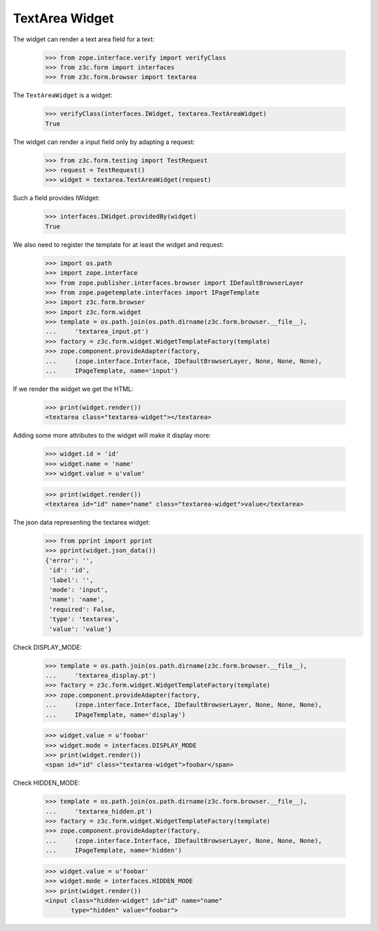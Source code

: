 TextArea Widget
---------------

The widget can render a text area field for a text:

  >>> from zope.interface.verify import verifyClass
  >>> from z3c.form import interfaces
  >>> from z3c.form.browser import textarea

The ``TextAreaWidget`` is a widget:

  >>> verifyClass(interfaces.IWidget, textarea.TextAreaWidget)
  True

The widget can render a input field only by adapting a request:

  >>> from z3c.form.testing import TestRequest
  >>> request = TestRequest()
  >>> widget = textarea.TextAreaWidget(request)

Such a field provides IWidget:

  >>> interfaces.IWidget.providedBy(widget)
  True

We also need to register the template for at least the widget and request:

  >>> import os.path
  >>> import zope.interface
  >>> from zope.publisher.interfaces.browser import IDefaultBrowserLayer
  >>> from zope.pagetemplate.interfaces import IPageTemplate
  >>> import z3c.form.browser
  >>> import z3c.form.widget
  >>> template = os.path.join(os.path.dirname(z3c.form.browser.__file__),
  ...     'textarea_input.pt')
  >>> factory = z3c.form.widget.WidgetTemplateFactory(template)
  >>> zope.component.provideAdapter(factory,
  ...     (zope.interface.Interface, IDefaultBrowserLayer, None, None, None),
  ...     IPageTemplate, name='input')

If we render the widget we get the HTML:

  >>> print(widget.render())
  <textarea class="textarea-widget"></textarea>

Adding some more attributes to the widget will make it display more:

  >>> widget.id = 'id'
  >>> widget.name = 'name'
  >>> widget.value = u'value'

  >>> print(widget.render())
  <textarea id="id" name="name" class="textarea-widget">value</textarea>

The json data representing the textarea widget:
  >>> from pprint import pprint
  >>> pprint(widget.json_data())
  {'error': '',
   'id': 'id',
   'label': '',
   'mode': 'input',
   'name': 'name',
   'required': False,
   'type': 'textarea',
   'value': 'value'}

Check DISPLAY_MODE:

  >>> template = os.path.join(os.path.dirname(z3c.form.browser.__file__),
  ...     'textarea_display.pt')
  >>> factory = z3c.form.widget.WidgetTemplateFactory(template)
  >>> zope.component.provideAdapter(factory,
  ...     (zope.interface.Interface, IDefaultBrowserLayer, None, None, None),
  ...     IPageTemplate, name='display')

  >>> widget.value = u'foobar'
  >>> widget.mode = interfaces.DISPLAY_MODE
  >>> print(widget.render())
  <span id="id" class="textarea-widget">foobar</span>

Check HIDDEN_MODE:

  >>> template = os.path.join(os.path.dirname(z3c.form.browser.__file__),
  ...     'textarea_hidden.pt')
  >>> factory = z3c.form.widget.WidgetTemplateFactory(template)
  >>> zope.component.provideAdapter(factory,
  ...     (zope.interface.Interface, IDefaultBrowserLayer, None, None, None),
  ...     IPageTemplate, name='hidden')

  >>> widget.value = u'foobar'
  >>> widget.mode = interfaces.HIDDEN_MODE
  >>> print(widget.render())
  <input class="hidden-widget" id="id" name="name"
         type="hidden" value="foobar">
